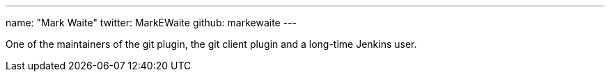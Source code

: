 ---
name: "Mark Waite"
twitter: MarkEWaite
github: markewaite
---

One of the maintainers of the git plugin, the git client plugin and a long-time Jenkins user.
